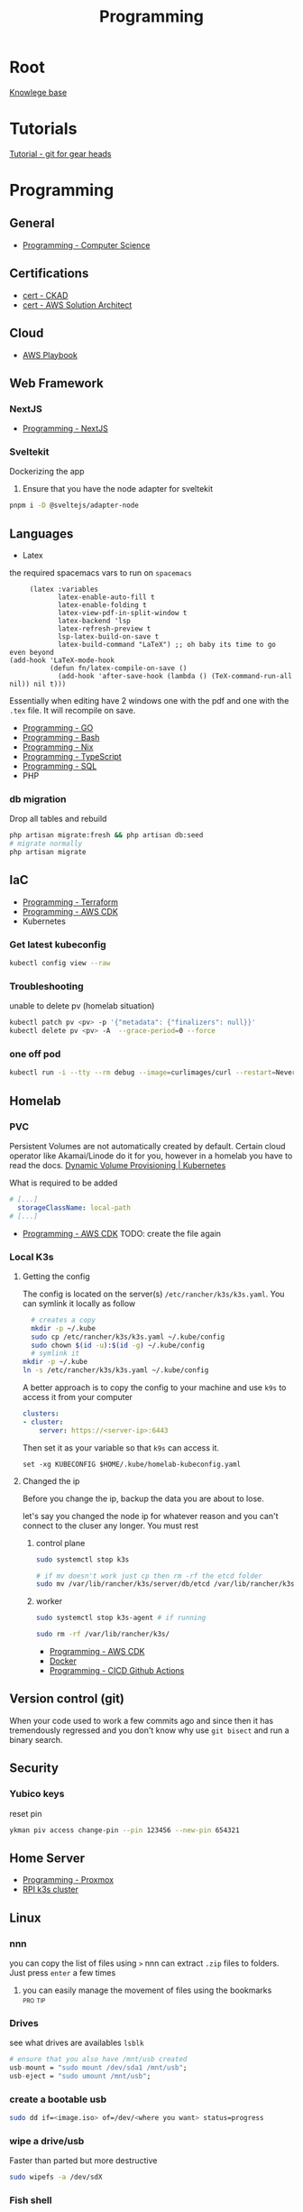 :PROPERTIES:
:ID:       660c7092-9b98-4fa2-b271-2bbeabe1c249
:END:
#+title: Programming

* Root
[[id:9d5c388a-88cd-423c-951b-5e512eae298b][Knowlege base]]

* Tutorials
[[id:2635f285-16cf-415b-85e2-ecc22bacf584][Tutorial - git for gear heads]]

* Programming
** General
- [[id:2eebfdfb-e401-4d9c-a7f0-7d6ca47585ad][Programming - Computer Science]]

** Certifications
- [[id:4aac16ce-ce76-4f97-9328-0f8166186fce][cert - CKAD]]
- [[id:cd0fcbf2-addf-48e6-8f15-44b95afd207d][cert - AWS Solution Architect]]

** Cloud
- [[id:867654f4-3f6f-43d9-94ca-db34bfc3edc2][AWS Playbook]]

** Web Framework
*** NextJS
- [[id:2c0dc857-c4a0-4a50-be56-e6c28e74186b][Programming - NextJS]]

*** Sveltekit
Dockerizing the app
1. Ensure that you have the node adapter for sveltekit
#+begin_src bash
pnpm i -D @sveltejs/adapter-node
#+end_src

** Languages
- Latex
the required spacemacs vars to run on =spacemacs=
#+begin_src elisp
     (latex :variables
            latex-enable-auto-fill t
            latex-enable-folding t
            latex-view-pdf-in-split-window t
            latex-backend 'lsp
            latex-refresh-preview t
            lsp-latex-build-on-save t
            latex-build-command "LaTeX") ;; oh baby its time to go even beyond
(add-hook 'LaTeX-mode-hook
          (defun fn/latex-compile-on-save ()
            (add-hook 'after-save-hook (lambda () (TeX-command-run-all nil)) nil t)))
#+end_src

Essentially when editing have 2 windows one with the pdf and one with the ~.tex~ file. It will recompile on save.

- [[id:205000be-2427-4660-89ab-a1d0f0c9eebf][Programming - GO]]
- [[id:d04ef69b-d3e3-452a-a2a4-ae06e238687d][Programming - Bash]]
- [[id:0b8da363-eaf4-4c96-a8b4-2975ff99ea65][Programming - Nix]]
- [[id:bdd3bf17-ccce-488a-96e9-031694daa04e][Programming - TypeScript]]
- [[id:c7548fda-997a-4221-8aaf-6052867bf5eb][Programming - SQL]]
- PHP
*** db migration
Drop all tables and rebuild
#+begin_src bash
  php artisan migrate:fresh && php artisan db:seed
  # migrate normally
  php artisan migrate
#+end_src

** IaC
- [[id:4376ef2d-5578-4603-9bc6-2597e79ef9bd][Programming - Terraform]]
- [[id:111c87db-cb78-4ddc-822f-fa062f7020e3][Programming - AWS CDK]]
- Kubernetes
*** Get latest kubeconfig
#+begin_src bash
kubectl config view --raw
#+end_src

*** Troubleshooting
unable to delete pv (homelab situation)
#+begin_src bash
kubectl patch pv <pv> -p '{"metadata": {"finalizers": null}}'
kubectl delete pv <pv> -A  --grace-period=0 --force
#+end_src

*** one off pod
#+begin_src bash
kubectl run -i --tty --rm debug --image=curlimages/curl --restart=Never -- sh
#+end_src

** Homelab
*** PVC
Persistent Volumes are not automatically created by default. Certain cloud operator like Akamai/Linode do it for you, however in a homelab you have to read the docs.
[[https://kubernetes.io/docs/concepts/storage/dynamic-provisioning/][Dynamic Volume Provisioning | Kubernetes]]

What is required to be added
#+begin_src yaml
# [...]
  storageClassName: local-path
# [...]
#+end_src
- [[id:111c87db-cb78-4ddc-822f-fa062f7020e3][Programming - AWS CDK]] TODO: create the file again



*** Local K3s
**** Getting the config
The config is located on the server(s) =/etc/rancher/k3s/k3s.yaml=. You can symlink it locally as follow
#+begin_src bash
    # creates a copy
    mkdir -p ~/.kube
    sudo cp /etc/rancher/k3s/k3s.yaml ~/.kube/config
    sudo chown $(id -u):$(id -g) ~/.kube/config
    # symlink it
  mkdir -p ~/.kube
  ln -s /etc/rancher/k3s/k3s.yaml ~/.kube/config

#+end_src


A better approach is to copy the config to your machine and use =k9s= to access it from your computer
#+begin_src yaml
clusters:
- cluster:
    server: https://<server-ip>:6443
#+end_src

Then set it as your variable so that =k9s= can access it.
#+begin_src fish
  set -xg KUBECONFIG $HOME/.kube/homelab-kubeconfig.yaml
#+end_src

**** Changed the ip
Before you change the ip, backup the data you are about to lose.

let's say you changed the node ip for whatever reason and you can't connect to the cluser any longer. You must rest
***** control plane
#+begin_src bash
sudo systemctl stop k3s

# if mv doesn't work just cp then rm -rf the etcd folder
sudo mv /var/lib/rancher/k3s/server/db/etcd /var/lib/rancher/k3s/server/db/etcd.backup
#+end_src
***** worker
#+begin_src bash
  sudo systemctl stop k3s-agent # if running

  sudo rm -rf /var/lib/rancher/k3s/
#+end_src
- [[id:111c87db-cb78-4ddc-822f-fa062f7020e3][Programming - AWS CDK]]
- [[id:dc451d87-892c-4265-bc16-00e8794fdf4c][Docker]]
- [[id:48ec7d8d-799f-4a7f-a6c6-633f1ac42e7e][Programming - CICD Github Actions]]

** Version control (git)
When your code used to work a few commits ago and since then it has tremendously regressed and you don't know why use ~git bisect~ and run a binary search.

** Security
*** Yubico keys
reset pin
#+begin_src bash
ykman piv access change-pin --pin 123456 --new-pin 654321
#+end_src
** Home Server
- [[id:cdac68bb-38c2-4602-a6d9-efc50134e63a][Programming - Proxmox]]
- [[id:9f5774f3-ed8e-4f59-ba4a-31a202e25128][RPI k3s cluster]]

** Linux
*** nnn
you can copy the list of files using =>=
nnn can extract ~.zip~ files to folders. Just press =enter= a few times
**** you can easily manage the movement of files using the bookmarks :pro:tip:
*** Drives
see what drives are availables ~lsblk~
 #+begin_src  nix
   # ensure that you also have /mnt/usb created
   usb-mount = "sudo mount /dev/sda1 /mnt/usb";
   usb-eject = "sudo umount /mnt/usb";
 #+end_src

*** create a bootable usb
#+begin_src bash
sudo dd if=<image.iso> of=/dev/<where you want> status=progress
#+end_src

*** wipe a drive/usb
Faster than parted but more destructive
#+begin_src bash
sudo wipefs -a /dev/sdX
#+end_src

*** Fish shell
**** Troubleshooting ssh agent
#+begin_src fish
eval (ssh-agent -c)
ssh-add ~/.ssh/<ssh-key>
#+end_src

*** CLI
**** Replace all instances
#+begin_src bash
find . -type f -exec sed -i 's/Foo/Bar/g' {} +
#+end_src
*** Tiling Window Manager
*** Kitty
keybindings:[[https://sw.kovidgoyal.net/kitty/overview/#tabs-and-windows][ Overview - kitty]]

** Misc concepts
- [[id:f6df9f15-f712-4280-bee2-68cd3d732a42][Programming - SOPS]]
*** Mount
#+begin_src bash
mount -l # list all mounted drives
#+end_src

** openssl
   generate new certificates by hand
  [[https://www.youtube.com/watch?v=VH4gXcvkmOY][How to create a valid self signed SSL Certificate? - YouTube]]
#+begin_src bash

openssl genrsa -aes256 -out ca-key.pem 4096 #you'll need a passphrase
openssl req -new -x509 -sha256 -days 3650 -key ca-key.pem -out ca.pem
openssl x509 -in ca.pem -text # human readable
# ---
openssl genrsa -out cert-key.pem 4096
openssl req -new -sha256 -subj "/CN=homecloud" -key cert-key.pem -out cert.csr
# had to be the correct ip/dns
echo "subjectAltName=DNS:*.homecloud.lan,IP:192.168.4.129" >> extfile.cnf
# generate the cert
openssl x509 -req -sha256 -days 3650 -in cert.csr -CA ca.pem -CAkey ca-key.pem -out cert.pem -extfile extfile.cnf  -CAcreateserial
cat cert.pem > fullchain.pem && cat ca.pem >> fullchain.pem
#+end_src

** Linux users
check
sudo -u paperless bash -c 'touch /mnt/paperless/data/test-write && echo OK'

#+begin_src bash
id <username like paperless>
# uid=315(paperless) gid=315(paperless) groups=315(paperless),986(smbaccess)

# act as the user
sudo -u <user> touch ./somerandomfile.txt
#+end_src

